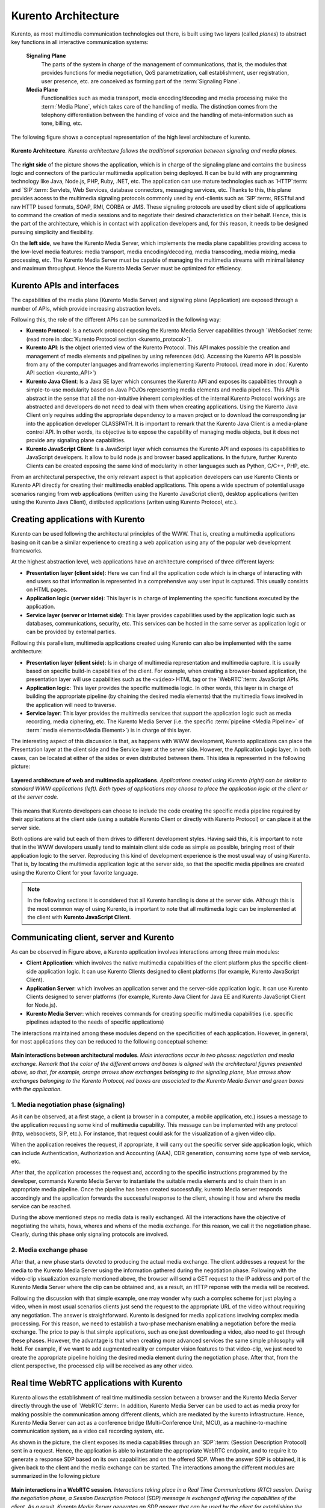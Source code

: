 .. _architecture:

%%%%%%%%%%%%%%%%%%%%
Kurento Architecture
%%%%%%%%%%%%%%%%%%%%

Kurento, as most multimedia communication technologies out there, is built using
two layers (called *planes*) to abstract key functions in all interactive
communication systems:

    **Signaling Plane**
        The parts of the system in charge of the management of
        communications, that is, the modules that provides functions for media
        negotiation, QoS parametrization, call establishment, user
        registration, user presence, etc. are conceived as forming part of the
        :term:`Signaling Plane`.

    **Media Plane**
        Functionalities such as media transport, media encoding/decoding
        and media processing make the :term:`Media Plane`, which takes care of
        the handling of media. The distinction comes from the telephony
        differentiation between the handling of voice and the handling of
        meta-information such as tone, billing, etc.

The following figure shows a conceptual representation of the high level
architecture of kurento.

.. figure:: ../images/Architecture.png
   :align:  center
   :width:  670px
   :alt:    Kurento Architecture

   **Kurento Architecture**. *Kurento architecture follows the traditional separation
   between signaling and media planes.*

The **right side** of the picture shows the application, which is in charge of
the signaling plane and contains the business logic and connectors of the
particular multimedia application being deployed. It can be build with any
programming technology like Java, Node.js, PHP, Ruby, .NET, etc. The
application can use mature technologies such as `HTTP`:term: and `SIP`:term:
Servlets, Web Services, database connectors, messaging services, etc. Thanks to
this, this plane provides access to the multimedia signaling protocols commonly
used by end-clients such as `SIP`:term:, RESTful and raw HTTP based formats,
SOAP, RMI, CORBA or JMS. These signaling protocols are used by client side of
applications to command the creation of media sessions and to negotiate their
desired characteristics on their behalf. Hence, this is the part of the
architecture, which is in contact with application developers and, for this
reason, it needs to be designed pursuing simplicity and flexibility.

On the **left side**, we have the Kurento Media Server, which implements the
media plane capabilities providing access to the low-level media features:
media transport, media encoding/decoding, media transcoding, media mixing,
media processing, etc. The Kurento Media Server must be capable of managing the
multimedia streams with minimal latency and maximum throughput. Hence the
Kurento Media Server must be optimized for efficiency.

Kurento APIs and interfaces
---------------------------

The capabilities of the media plane (Kurento Media Server) and signaling plane
(Application) are exposed through a number of APIs, which provide increasing
abstraction levels.

Following this, the role of the different APIs can be summarized in the
following way:

- **Kurento Protocol**: Is a network protocol exposing the Kurento Media
  Server capabilities through `WebSocket`:term: (read more in
  :doc:`Kurento Protocol section <kurento_protocol>`).

- **Kurento API**: Is the object oriented view of the Kurento Protocol. This
  API makes possible the creation and management of media elements and
  pipelines by using references (ids). Accessing the Kurento API is possible
  from any of the computer languages and frameworks implementing Kurento
  Protocol. (read more in :doc:`Kurento API section <kurento_API>`)

-  **Kurento Java Client**: Is a Java SE layer which consumes the Kurento API
   and exposes its capabilities through a simple-to-use modularity based on
   Java POJOs representing media elements and media pipelines. This API is
   abstract in the sense that all the non-intuitive inherent complexities of
   the internal Kurento Protocol workings are abstracted and developers do not
   need to deal with them when creating applications. Using the Kurento Java
   Client only requires adding the appropriate dependency to a maven project or
   to download the corresponding jar into the application developer CLASSPATH.
   It is important to remark that the Kurento Java Client is a media-plane
   control API. In other words, its objective is to expose the capability of
   managing media objects, but it does not provide any signaling plane
   capabilities.

-  **Kurento JavaScript Client**: Is a JavaScript layer which consumes the
   Kurento API and exposes its capabilities to JavaScript developers. It allow
   to build node.js and browser based applications. In the future, further
   Kurento Clients can be created exposing the same kind of modularity in other
   languages such as Python, C/C++, PHP, etc.

From an architectural perspective, the only relevant aspect is that application
developers can use Kurento Clients or Kurento API directly for creating their
multimedia enabled applications. This opens a wide spectrum of potential usage
scenarios ranging from web applications (written using the Kurento JavaScript
client), desktop applications (written using the Kurento Java Client),
distibuted applications (writen using Kurento Protocol, etc.).


Creating applications with Kurento
----------------------------------

Kurento can be used following the architectural principles of the WWW. That is,
creating a multimedia applications basing on it can be a similar experience to
creating a web application using any of the popular web development frameworks.

At the highest abstraction level, web applications have an architecture
comprised of three different layers:

-  **Presentation layer (client side)**: Here we can find all the application
   code which is in charge of interacting with end users so that information is
   represented in a comprehensive way user input is captured. This usually
   consists on HTML pages.

-  **Application logic (server side)**: This layer is in charge of
   implementing the specific functions executed by the application.

-  **Service layer (server or Internet side)**: This layer provides
   capabilities used by the application logic such as databases,
   communications, security, etc. This services can be hosted in the same
   server as application logic or can be provided by external parties.

Following this parallelism, multimedia applications created using Kurento can
also be implemented with the same architecture:

-  **Presentation layer (client side)**: Is in charge of multimedia
   representation and multimedia capture. It is usually based on specific
   build-in capabilities of the client. For example, when creating a
   browser-based application, the presentation layer will use capabilities such
   as the ``<video>`` HTML tag or the `WebRTC`:term: JavaScript APIs.

-  **Application logic**: This layer provides the specific multimedia logic.
   In other words, this layer is in charge of building the appropriate pipeline
   (by chaining the desired media elements) that the multimedia flows involved
   in the application will need to traverse.

-  **Service layer**: This layer provides the multimedia services that
   support the application logic such as media recording, media ciphering, etc.
   The Kurento Media Server (i.e. the specific
   :term:`pipeline <Media Pipeline>` of :term:`media elements<Media Element>`)
   is in charge of this layer.

The interesting aspect of this discussion is that, as happens with WWW
development, Kurento applications can place the Presentation layer at the
client side and the Service layer at the server side. However, the Application
Logic layer, in both cases, can be located at either of the sides or even
distributed between them. This idea is represented in the following picture:

.. figure:: ../images/Applications_Layered_Architecture.png
   :width:  500px
   :align:  center
   :alt:    Layered architecture of web and multimedia applications

   **Layered architecture of web and multimedia applications**.
   *Applications created using Kurento (right) can be similar
   to standard WWW applications (left). Both types
   of applications may choose to place the application logic at the client
   or at the server code.*

This means that Kurento developers can choose to include the code creating the
specific media pipeline required by their applications at the client side
(using a suitable Kurento Client or directly with Kurento Protocol) or can
place it at the server side.

Both options are valid but each of them drives to different development styles.
Having said this, it is important to note that in the WWW developers usually
tend to maintain client side code as simple as possible, bringing most of their
application logic to the server. Reproducing this kind of development
experience is the most usual way of using Kurento. That is, by locating the
multimedia application logic at the server side, so that the specific media
pipelines are created using the Kurento Client for your favorite language.

.. note:: In the following sections it is considered that all Kurento handling
   is done at the server side. Although this is the most common way of using
   Kurento, is important to note that all multimedia logic can be implemented at
   the client with **Kurento JavaScript Client**.

Communicating client, server and Kurento
----------------------------------------

As can be observed in Figure above, a Kurento application involves interactions
among three main modules:

-  **Client Application**: which involves the native multimedia capabilities
   of the client platform plus the specific client-side application logic. It
   can use Kurento Clients designed to client platforms (for example, Kurento
   JavaScript Client).

-  **Application Server**: which involves an application server and the
   server-side application logic. It can use Kurento Clients designed to server
   platforms (for example, Kurento Java Client for Java EE and Kurento
   JavaScript Client for Node.js).

-  **Kurento Media Server**: which receives commands for creating specific
   multimedia capabilities (i.e. specific pipelines adapted to the needs of
   specific applications)

The interactions maintained among these modules depend on the specificities of
each application. However, in general, for most applications they can be
reduced to the following conceptual scheme:

.. figure:: ../images/Generic_interactions.png
   :width:  670px
   :align:  center
   :alt:    Main interactions between architectural modules

   **Main interactions between architectural modules**.
   *Main interactions occur in two phases: negotiation and media exchange.
   Remark that the color of the different arrows and boxes is aligned with
   the architectural figures presented above, so that, for example, orange
   arrows show exchanges belonging to the signaling plane, blue arrows show
   exchanges belonging to the Kurento Protocol, red boxes are associated to the
   Kurento Media Server and green boxes with the application.*

1. Media negotiation phase (signaling)
~~~~~~~~~~~~~~~~~~~~~~~~~~~~~~~~~~~~~~

As it can be observed, at a first stage, a client (a browser in a computer, a
mobile application, etc.) issues a message to the application requesting some
kind of multimedia capability. This message can be implemented with any
protocol (http, websockets, SIP, etc.). For instance, that request could ask
for the visualization of a given video clip.

When the application receives the request, if appropriate, it will carry out the
specific server side application logic, which can include Authentication,
Authorization and Accounting (AAA), CDR generation, consuming some type of web
service, etc.

After that, the application processes the request and, according to the specific
instructions programmed by the developer, commands Kurento Media Server to
instantiate the suitable media elements and to chain them in an appropriate
media pipeline. Once the pipeline has been created successfully, kurento Media
server responds accordingly and the application forwards the successful
response to the client, showing it how and where the media service can be
reached.

During the above mentioned steps no media data is really exchanged. All the
interactions have the objective of negotiating the whats, hows, wheres and
whens of the media exchange. For this reason, we call it the negotiation phase.
Clearly, during this phase only signaling protocols are involved.

2. Media exchange phase
~~~~~~~~~~~~~~~~~~~~~~~

After that, a new phase starts devoted to producing the actual media exchange.
The client addresses a request for the media to the Kurento Media Server using
the information gathered during the negotiation phase. Following with the
video-clip visualization example mentioned above, the browser will send a GET
request to the IP address and port of the Kurento Media Server where the clip
can be obtained and, as a result, an HTTP reponse with the media will be
received.

Following the discussion with that simple example, one may wonder why such a
complex scheme for just playing a video, when in most usual scenarios clients
just send the request to the appropriate URL of the video without requiring any
negotiation. The answer is straightforward. Kurento is designed for media
applications involving complex media processing. For this reason, we need to
establish a two-phase mechanism enabling a negotiation before the media
exchange. The price to pay is that simple applications, such as one just
downloading a video, also need to get through these phases. However, the
advantage is that when creating more advanced services the same simple
philosophy will hold. For example, if we want to add augmented reality or
computer vision features to that video-clip, we just need to create the
appropriate pipeline holding the desired media element during the negotiation
phase. After that, from the client perspective, the processed clip will be
received as any other video.

Real time WebRTC applications with Kurento
------------------------------------------

Kurento allows the establishment of real time multimedia session between a
browser and the Kurento Media Server directly through the use of
`WebRTC`:term:. In addition, Kurento Media Server can be used to act as media
proxy for making possible the communication among different clients, which are
mediated by the kurento infrastructure. Hence, Kurento Media Server can act as
a conference bridge (Multi-Conference Unit, MCU), as a machine-to-machine
communication system, as a video call recording system, etc.

As shown in the picture, the client exposes its media capabilities through an
`SDP`:term: (Session Description Protocol) sent in a request. Hence, the
application is able to instantiate the appropriate WebRTC endpoint, and to
require it to generate a response SDP based on its own capabilities and on the
offered SDP. When the answer SDP is obtained, it is given back to the client
and the media exchange can be started. The interactions among the different
modules are summarized in the following picture

.. figure:: ../images/RTC_session.png
   :width: 670px
   :align: center
   :alt:   Main interactions in a RTC session

   **Main interactions in a WebRTC session**.
   *Interactions taking place in a Real Time Communications (RTC)
   session. During the negotiation phase, a Session Description Protocol
   (SDP) message is exchanged offering the capabilities of the client. As a
   result, Kurento Media Server generates an SDP answer that can be used by the
   client for extablishing the media exchange.*

The application developer is able to create the desired pipeline during the
negotiation phase, so that the real time multimedia stream is processed
accordingly to the application needs. Just as an example, imagine that we want
to create a WebRTC application recording the media received from the client and
augmenting it so that if a human face is found, a hat will be rendered on top
of it. This pipeline is schematically shown in the figure below, where we
assume that the Filter element is capable of detecting the face and adding the
hat to it.

.. figure:: ../images/RTC_session_pipeline.png
   :width: 670px
   :align: center
   :alt:   Example pipeline for a WebRTC session

   **Example pipeline for a WebRTC session**.
   *During the negotiation phase, the application developer can create a
   pipeline providing the desired specific functionality. For example, this
   pipeline uses a WebRtcEndpoint for communicating with the client, which
   is connected to a RecorderEndpoint storing the received media streamd
   and to an augmented reality filter, which feeds its output media stream
   back to the client. As a result, the end user will receive its own image
   filtered (e.g. with a hat added onto her head) and the stream will be
   recorded and made available for further recovery into a repository (e.g.
   a file).*

Kurento Design Principles
-------------------------

Kurento is designed based on the following main principles:

    **Separate Media and Signaling Planes**
        :term:`Signaling <signaling plane>` and
        :term:`Media <media plane>` are two separate planes and Kurento is
        designed so that applications can handle separately those facets of
        multimedia processing.

    **Distribution of Media and Application Services**
        Kurento Media Server and applications can be collocated,
        scalated or distributed among different machines.

        A single application can invoke the services of more than one
        Kurento Media Server. The opposite also applies, that is, a Kurento
        Media Server can attend the requests of more than one application.

    **Suitable for the Cloud**
        Kurento is suitable to be integrated into cloud environments to
        act as a PaaS (Platform as a Service) component.

    **Media Pipelines**
        Chaining :term:`Media Elements <Media Element>` via
        :term:`Media Pipelines <Media Pipeline>` is an intuitive approach to
        challenge the complexity of multimedia processing.

    **Application development**
        Developers do not need to be aware of internal Kurento Media
        Server complexities, all the applications can deployed in any
        technology or framework the developer like, from client to server. From
        browsers to cloud services.

    **End-to-end Communication Capability**
        Kurento provides end-to-end communication capabilities so
        developers do not need to deal with the complexity of transporting,
        encoding/decoding and rendering media on client devices.

    **Fully Processable Media Streams**
       Kurento enables not only interactive interpersonal communications
       (e.g. Skype-like with conversational call push/reception capabilities),
       but also human-to-machine (e.g. Video on Demand through real-time
       streaming) and machine-to-machine (e.g. remote video recording,
       multisensory data exchange) communications.

    **Modular Processing of Media**
       Modularization achieved through
       :term:`media elements <Media Element>` and
       :term:`pipelines <Media Pipeline>` allows defining the media processing
       functionality of an application through a “graph-oriented” language,
       where the application developer is able to create the desired logic by
       chaining the appropriate functionalities.

    **Auditable Processing**
        Kurento is able to generate rich and detailed information for
        QoS monitoring, billing and auditing.

    **Seamless IMS integration**
        Kurento is designed to support seamless integration into the
        :term:`IMS` infrastructure of Telephony Carriers.

    **Transparent Media Adaptation Layer**
        Kurento provides a transparent media adaptation layer to make
        the convergence among different devices having different requirements
        in terms of screen size, power consumption, transmission rate, etc.
        possible.
